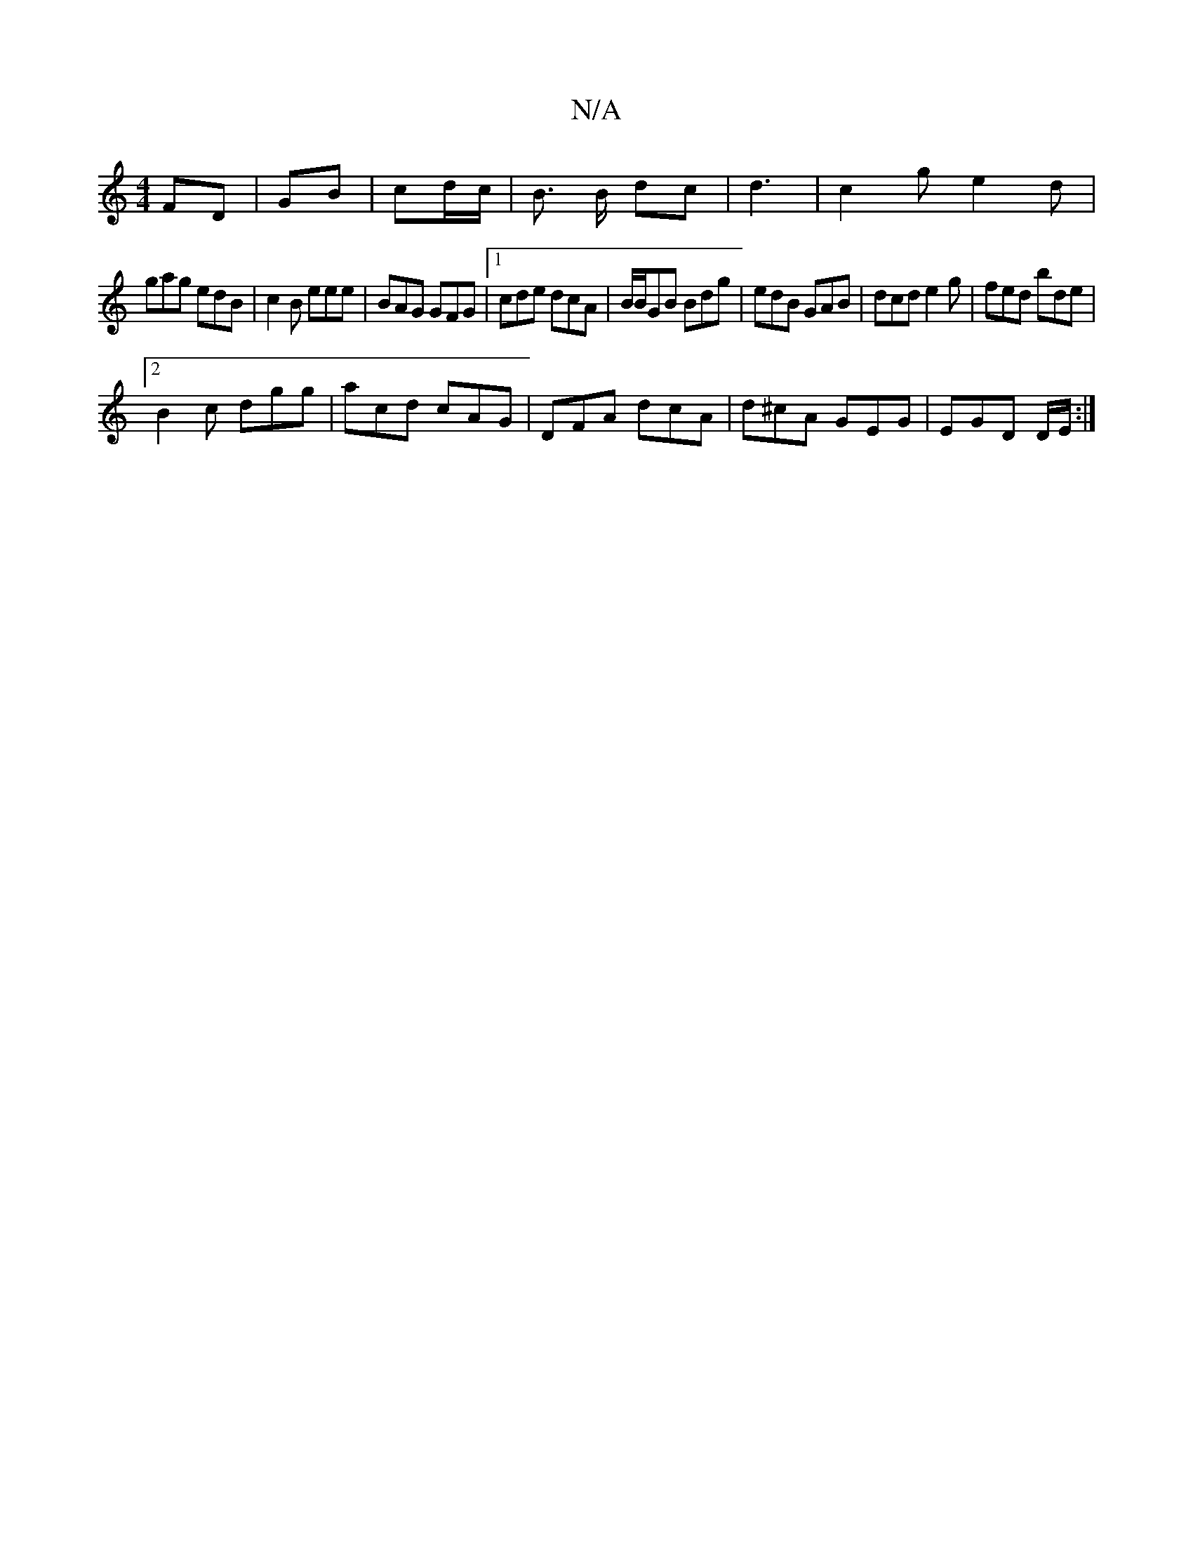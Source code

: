X:1
T:N/A
M:4/4
R:N/A
K:Cmajor
FD | GB | cd/c/ | B> B dc | d3 | c2 g e2 d |
gag edB | c2B eee | BAG GFG |1 cde dcA|B/B/GB Bdg | edB GAB | dcd e2g | fed bde |2
B2 c dgg|acd cAG | DFA dcA | d^cA GEG|EGD D/E/:|

A |BGB/g/f/e/ | ge d>B